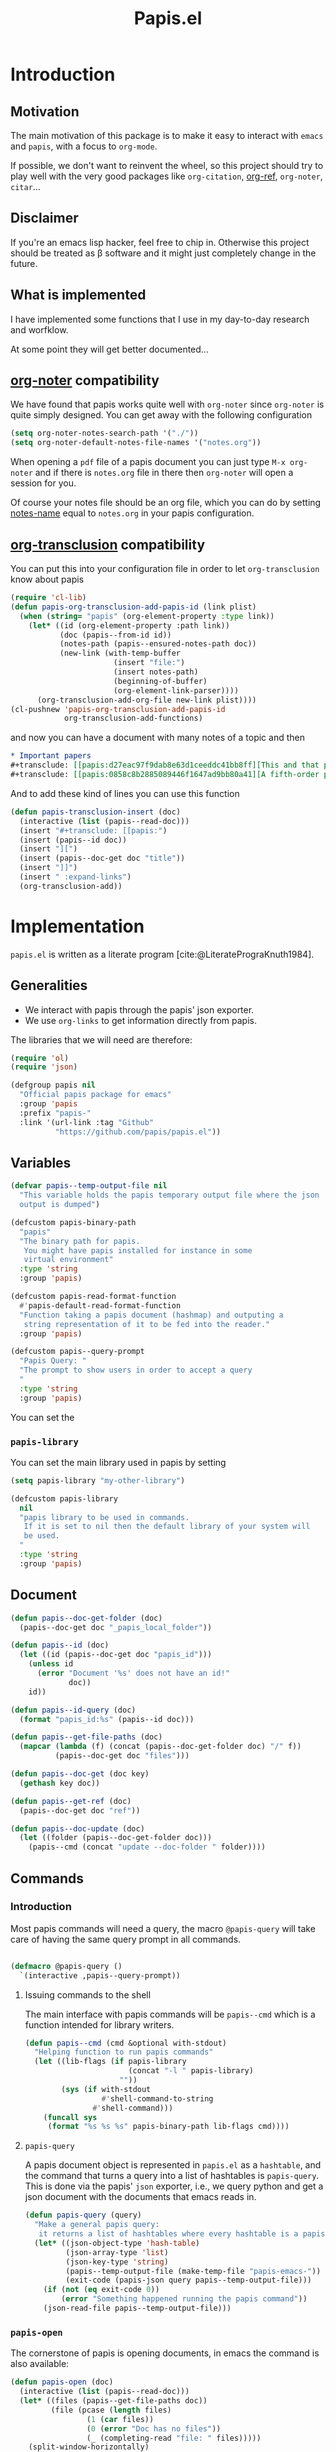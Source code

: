 #+title: Papis.el

* Introduction

[[https://papis.github.io/images/emacs-papis.gif]]

** Motivation

The main motivation of this package is to make it easy to interact
with =emacs= and =papis=, with a focus to =org-mode=.

If possible, we don't want to reinvent the wheel, so this project
should try to play well with the very good packages like
=org-citation=, [[https://github.com/jkitchin/org-ref][org-ref]], =org-noter=, =citar=...

** Disclaimer

If you're an emacs lisp hacker, feel free to chip in.  Otherwise this
project should be treated as β software and it might just completely
change in the future.

** What is implemented

I have implemented some functions that I use in my day-to-day research
and worfklow.

At some point they will get better documented...

** [[https://melpa.org/#/org-noter][org-noter]] compatibility

We have found that papis works quite well with =org-noter=
since =org-noter= is quite simply designed.
You can get away with the following configuration

#+begin_src emacs-lisp
(setq org-noter-notes-search-path '("./"))
(setq org-noter-default-notes-file-names '("notes.org"))
#+end_src

When opening a =pdf= file of a papis document you can just type
=M-x org-noter= and if there is =notes.org= file in there
then =org-noter= will open a session for you.

Of course your notes file should be an org file, which you can do by
setting [[https://papis.readthedocs.io/en/latest/configuration.html#config-settings-notes-name][notes-name]] equal to =notes.org= in your papis configuration.



** [[https://github.com/nobiot/org-transclusion][org-transclusion]] compatibility

You can put this into your configuration file in order to let =org-transclusion=
know about papis

#+begin_src emacs-lisp
(require 'cl-lib)
(defun papis-org-transclusion-add-papis-id (link plist)
  (when (string= "papis" (org-element-property :type link))
    (let* ((id (org-element-property :path link))
           (doc (papis--from-id id))
           (notes-path (papis--ensured-notes-path doc))
           (new-link (with-temp-buffer
                       (insert "file:")
                       (insert notes-path)
                       (beginning-of-buffer)
                       (org-element-link-parser))))
      (org-transclusion-add-org-file new-link plist))))
(cl-pushnew 'papis-org-transclusion-add-papis-id
            org-transclusion-add-functions)
#+end_src

and now you can have a document with many notes of a topic and then

#+begin_src org
,* Important papers
,#+transclude: [[papis:d27eac97f9dab8e63d1ceeddc41bb8ff][This and that paper]] :expand-links 
,#+transclude: [[papis:0858c8b2885089446f1647ad9bb80a41][A fifth-order perturbation comparison of electron correlation theories]] :expand-links 
#+end_src


And to add these kind of lines you can use this function

#+begin_src emacs-lisp
(defun papis-transclusion-insert (doc)
  (interactive (list (papis--read-doc)))
  (insert "#+transclude: [[papis:")
  (insert (papis--id doc))
  (insert "][")
  (insert (papis--doc-get doc "title"))
  (insert "]]")
  (insert " :expand-links")
  (org-transclusion-add))
#+end_src





* Implementation
  :PROPERTIES:
    :header-args:emacs-lisp: :tangle papis.el
    :header-args:emacs-lisp+: :comments both
    :header-args:emacs-lisp+: :results silent
  :END:
=papis.el= is written as a literate program [cite:@LiteratePrograKnuth1984].
** Generalities

- We interact with papis through the papis' json exporter.
- We use ~org-links~ to get information directly from papis.

The libraries that we will need are therefore:
#+begin_src emacs-lisp :noweb yes
(require 'ol)
(require 'json)

(defgroup papis nil
  "Official papis package for emacs"
  :group 'papis
  :prefix "papis-"
  :link '(url-link :tag "Github"
          "https://github.com/papis/papis.el"))
#+end_src

** Variables

#+begin_src emacs-lisp
(defvar papis--temp-output-file nil
  "This variable holds the papis temporary output file where the json
  output is dumped")

(defcustom papis-binary-path
  "papis"
  "The binary path for papis.
   You might have papis installed for instance in some
   virtual environment"
  :type 'string
  :group 'papis)

(defcustom papis-read-format-function
  #'papis-default-read-format-function
  "Function taking a papis document (hashmap) and outputing a
   string representation of it to be fed into the reader."
  :group 'papis)

(defcustom papis--query-prompt
  "Papis Query: "
  "The prompt to show users in order to accept a query
  "
  :type 'string
  :group 'papis)
#+end_src

You can set the

***  =papis-library=
You can set the main library used in papis by setting
#+begin_src emacs-lisp :tangle no :eval no 
(setq papis-library "my-other-library")
#+end_src

 #+begin_src emacs-lisp
(defcustom papis-library
  nil
  "papis library to be used in commands.
   If it is set to nil then the default library of your system will
   be used.
  "
  :type 'string
  :group 'papis)
 #+end_src

** Document
#+begin_src emacs-lisp
(defun papis--doc-get-folder (doc)
  (papis--doc-get doc "_papis_local_folder"))

(defun papis--id (doc)
  (let ((id (papis--doc-get doc "papis_id")))
    (unless id
      (error "Document '%s' does not have an id!"
             doc))
    id))

(defun papis--id-query (doc)
  (format "papis_id:%s" (papis--id doc)))
#+end_src

#+begin_src emacs-lisp
(defun papis--get-file-paths (doc)
  (mapcar (lambda (f) (concat (papis--doc-get-folder doc) "/" f))
          (papis--doc-get doc "files")))

(defun papis--doc-get (doc key)
  (gethash key doc))

(defun papis--get-ref (doc)
  (papis--doc-get doc "ref"))
#+end_src

#+begin_src emacs-lisp
(defun papis--doc-update (doc)
  (let ((folder (papis--doc-get-folder doc)))
    (papis--cmd (concat "update --doc-folder " folder))))
#+end_src
** Commands
*** Introduction
Most papis commands will need a query, the macro =@papis-query= will
take care of having the same query prompt in all commands.
#+begin_src emacs-lisp

(defmacro @papis-query ()
  `(interactive ,papis--query-prompt))
#+end_src

**** Issuing commands to the shell
 The main interface with papis commands will be =papis--cmd=
 which is a function intended for library writers.
 #+begin_src emacs-lisp
(defun papis--cmd (cmd &optional with-stdout)
  "Helping function to run papis commands"
  (let ((lib-flags (if papis-library
                       (concat "-l " papis-library)
                     ""))
        (sys (if with-stdout
                 #'shell-command-to-string
               #'shell-command)))
    (funcall sys
     (format "%s %s %s" papis-binary-path lib-flags cmd))))
 #+end_src
**** =papis-query=

A papis document object is represented in =papis.el=
as a =hashtable=, and the command that turns a query
into a list of hashtables is =papis-query=.
This is done via the papis' =json= exporter, i.e.,
we query python and get a json document with the documents that
emacs reads in.

 #+begin_src emacs-lisp
(defun papis-query (query)
  "Make a general papis query:
   it returns a list of hashtables where every hashtable is a papis document"
  (let* ((json-object-type 'hash-table)
         (json-array-type 'list)
         (json-key-type 'string)
         (papis--temp-output-file (make-temp-file "papis-emacs-"))
         (exit-code (papis-json query papis--temp-output-file)))
    (if (not (eq exit-code 0))
        (error "Something happened running the papis command"))
    (json-read-file papis--temp-output-file)))
 #+end_src
*** =papis-open=

The cornerstone of papis is opening documents, in emacs
the command is also available:


#+begin_src emacs-lisp
(defun papis-open (doc)
  (interactive (list (papis--read-doc)))
  (let* ((files (papis--get-file-paths doc))
         (file (pcase (length files)
                 (1 (car files))
                 (0 (error "Doc has no files"))
                 (_ (completing-read "file: " files)))))
    (split-window-horizontally)
    (find-file file)))
#+End_src
*** Notes

#+begin_src emacs-lisp
(defcustom papis-edit-new-notes-hook nil
  "Hook for when a new note file is being edited.

   The argument of the hook is the respective document."
  :type 'hook)

(defun papis--default-notes-name ()
  (string-replace "\n" "" (papis--cmd "config notes-name" t)))

(defun papis--notes-path (doc)
  "Return the notes path to the given document.
   This does not make sure that the notes file exists,
   it just gets a path that hsould be there."
  (let ((query (papis--id-query doc)))
    (papis--cmd (format "list --notes %s"
                        query)
                t)))

(defun papis--ensured-notes-path (doc)
  (let ((maybe-notes (papis--doc-get doc "notes"))
        (id-query (papis--id-query doc)))
    (unless maybe-notes
      (setq maybe-notes (papis--default-notes-name))
      ;; will this work on windows? someone cares?
      (papis--cmd (format "edit --notes --editor echo %s" id-query)))
    (string-replace "\n" ""
                    (papis--cmd (format "list --notes %s" id-query)
                                t))))

(defun papis-notes (doc &optional run-hook)
  """
  Create notes for a document or open the note
  DOC is the papis document.
  Whenever RUN-HOOK is non-nil, the hook for the notes
  will be ran.
  """
  (interactive (list (papis--read-doc)
                     current-prefix-arg))
  (let ((has-notes-p (papis--doc-get doc "notes")))
    (let ((notes-path (papis--ensured-notes-path doc)))
      (when (or (not has-notes-p) run-hook)
        (with-current-buffer (find-file notes-path)
          (run-hook-with-args 'papis-edit-new-notes-hook
                              doc)))
      (find-file notes-path))))
#+end_src


*** TODO =papis-edit=

You can edit the info files using =papis-edit=,
notice that commiting the
Implement waiting after editing the file like
#+begin_src emacs-lisp
(defun papis-edit (doc)
  (interactive (list (papis--read-doc)))
  (let* ((folder (papis--doc-get-folder doc))
         (info (concat folder "/" "info.yaml")))
    (find-file info)
    (papis--doc-update doc)))
#+end_src

*** =papis-exec=

#+begin_src emacs-lisp
(defun papis-exec (python-file &optional arguments)
  (let ((fmt "exec %s %s"))
    (papis--cmd (format fmt
                        python-file
                        (or arguments ""))
                t)))
#+end_src

*** =papis-export=

#+begin_src emacs-lisp
(defun papis-json (query outfile)
  (papis--cmd (format "export --all --format json '%s' -o %s"
                      query
                      outfile)))

(defun papis-bibtex (query outfile)
  (papis--cmd (format "export --all --format bibtex '%s' -o %s"
                      query
                      outfile)))
#+end_src
** Document reader

The main dynamic searcher used in =papis.el= uses
the function =papis-default-read-format-function=.

#+begin_src emacs-lisp
(defun papis-default-read-format-function (doc)
  `(
    ,(format "%s\n\t%s\n\t«%s» +%s %s"
             (papis--doc-get doc "title")
             (papis--doc-get doc "author")
             (papis--doc-get doc "year")
             (or (papis--doc-get doc "tags") "")
             (let ((n (papis--doc-get doc "_note"))) (if n (concat ":note " n) "")))
    .
    ,doc))


(defun papis--org-looking-at-link ()
  (when (eq major-mode 'org-mode)
    (let* ((context (org-element-lineage (org-element-context)
                                         '(link)
                                         t))
           ;; (type (org-element-type context))
           (papis-id (org-element-property :path context)))
      papis-id)))
#+end_src

the papis reader should be rather understwood as a dwim (do what i mean) reader.
if you are in =org-mode= and you have the point above a papis link, then
it will get that paper to do whatever papis action you're planning to do.

#+begin_src emacs-lisp
(defun papis--read-doc ()
  (if-let ((papis-id (papis--org-looking-at-link)))
      (papis--from-id papis-id)
      (let* ((results (papis-query (read-string papis--query-prompt
                                                nil 'papis)))
             (formatted-results (mapcar papis-read-format-function results)))
        (cdr (assoc
              (completing-read "Select an entry: " formatted-results)
              formatted-results)))))

(defun papis--from-id (papis-id)
  (let* ((query (format "papis_id:%s" papis-id))
         (results (papis-query query)))
    (pcase (length results)
      (0 (error "No documents found with papis_id '%s'"
                papis-id))
      (1 (car results))
      (_ (error "Too many documents (%d) found with papis_id '%s'"
                (length results) papis-id)))))
#+end_src

** Org-links
*** =papis=

#+begin_src emacs-lisp
(require 'ol-doi)
(org-link-set-parameters "papis"
                         :follow (lambda (papis-id)
                                   (papis-open (papis--from-id papis-id)))
                         :export #'ol-papis-export
                         :complete (lambda (&optional arg)
                                     (format "papis:%s"
                                             (papis--doc-get (papis--read-doc)
                                                             "papis_id")))
                         :insert-description
                         (lambda (link desc)
                           (let* ((papis-id (string-replace "papis:"  "" link))
                                  (doc (papis--from-id papis-id)))
                             (papis--doc-get doc "title"))))

(defun ol-papis-export (papis-id description format info)
  (let* ((doc (papis--from-id papis-id))
        (doi (papis--doc-get doc "doi"))
        (url (papis--doc-get doc "url")))
    (cond
      (doi (org-link-doi-export doi description format info)))))

#+end_src




** Paper sections
When doing research, often you would like to create some notes on every paper
and write some sections with the section titles being links to the papers
with some properties so that you can use org-mode's colum mode.

You can use the following function to create a link with properties

#+begin_src emacs-lisp
(defun papis-org-insert-heading (doc)
  (interactive (list (papis--read-doc)))
  (let ((title (papis--doc-get doc "title"))
        (author (papis--doc-get doc "author"))
        (year (papis--doc-get doc "year"))
        (doi (papis--doc-get doc "doi"))
        (papis-id (papis--doc-get doc "papis_id")))
    (org-insert-heading)
    (insert (format "[[papis:%s][%s]]" papis-id title))
    (org-set-property "PAPIS_ID" papis-id)
    (org-set-property "AUTHOR" author)
    (org-set-property "TITLE" title)
    (org-set-property "YEAR" (format "%s" year))
    (org-set-property "DOI" doi)))
#+end_src


A recommendation can be to write as the =COLUMNS=
variable and the =PROPERTIES= like so

#+begin_example
#+COLUMNS: %7TODO %5YEAR %10AUTHOR %45TITLE %TAGS
#+PROPERTIES: TITLE AUTHOR YEAR
#+end_example

and then you can turn on the =org-columns= mode.


** =org-ref= compatibility
*** Open pdfs
=org-ref= can open the pdf of a publicaction
from the =cite:my-reference= link, but in the case of papis
this pdf lives in an isolated folder of its own.

However in =org-ref= you can customize how you get the pdf
from the =cite= link through the
elisp:org-ref-get-pdf-filename-function.
Therefore, in order to use papis to open the pdf of the referenced
documents you can set

#+begin_src emacs-lisp :tangle no :eval no
(setq org-ref-get-pdf-filename-function
      #'papis-org-ref-get-pdf-filename)
#+end_src

Its implementation is given below:
#+begin_src emacs-lisp
(defun papis-org-ref-get-pdf-filename (key)
    (interactive)
    (let* ((docs (papis-query (format "ref:'%s'" key)))
           (doc (car docs))
           (files (papis--get-file-paths doc)))
      (pcase (length files)
        (1 (car files))
        (_ (completing-read "" files)))))
#+end_src
*** Citations
In general it is recommended to use the citation mechanisms of
=org-ref=, however, if for some reason you would like to cite
directly from =papis=, you can use the function

#+begin_src emacs-lisp
(defun papis-insert-citation (doc)
  (interactive (list (papis--read-doc)))
  (let* ((ref (papis--get-ref doc)))
    (if (fboundp 'citar-insert-citation)
        (citar-insert-citation (list ref))
      (insert (format "[cite:@%s]" ref)))))
#+end_src

and we will need also a way of listing all the keys of the document
for further functions. I took this from the good =citar= package

#+begin_src emacs-lisp

(defun papis-org-list-keys ()
  "List citation keys in the org buffer."
  (let ((org-tree (org-element-parse-buffer)))
    (delete-dups
     (org-element-map org-tree 'citation-reference
       (lambda (r) (org-element-property :key r))
       org-tree))))

#+end_src


** Bibtex entries
#+begin_warning
Note that this needs the command =papis-exec=,
which is available in papis from version =0.12= onwards.
#+end_warning

In this section we want to develop a way to generate a bibtex bibliography
from references appearing in the document currently being edited.

*** Convert references into bibtex entries
 First we need a script that accepts a list of

 #+name: references-to-bibtex-python-script
 #+begin_src python
import argparse
import papis.api
from papis.bibtex import to_bibtex

parser = argparse.ArgumentParser(formatter_class=argparse.RawTextHelpFormatter,
                                 description='')
parser.add_argument('refs', help='References', action='store', nargs='*')
args = parser.parse_args()

docs = []

for ref in args.refs:
    docs.extend(papis.api.get_documents_in_lib(library=None, search=ref))

for d in docs:
    print(to_bibtex(d))
 #+end_src

 #+RESULTS: references-to-bibtex-python-script


 #+begin_src emacs-lisp :noweb no-export
(defvar papis--refs-to-bibtex-script
"
<<references-to-bibtex-python-script>>
")
 #+end_src

 #+begin_src emacs-lisp
(defun papis--refs-to-bibtex (refs)
  (let ((py-script (make-temp-file "papis-bibtex-script" nil ".py")))
    (with-temp-buffer
      (insert papis--refs-to-bibtex-script)
      (write-file py-script))
    (papis-exec py-script (s-join " " refs))))
 #+end_src


*** The =papis-bibtex-refs= dynamic block

 #+begin_src emacs-lisp
(defun papis-create-papis-bibtex-refs-dblock (bibfile)
  (insert (format "#+begin: papis-bibtex-refs :tangle %s" bibfile))
  (insert "\n")
  (insert "#+end:"))

(defun papis-extract-citations-into-dblock (&optional bibfile)
  (interactive)
  (if (org-find-dblock "papis-bibtex-refs")
      (progn
        (org-show-entry)
        (org-update-dblock))
    (papis-create-papis-bibtex-refs-dblock
     (or bibfile (read-file-name "Bib file: " nil "main.bib")))))
 #+end_src

 #+begin_src emacs-lisp
(defun org-dblock-write:papis-bibtex-refs (params)
  (let ((tangle-file (or (plist-get params :tangle)
                         (buffer-file-name)))
        (exports ":exports none"))
    (insert
     (format "#+begin_src bibtex %s :tangle %s\n"
             exports
             tangle-file)))
  (let* ((refs (papis-org-list-keys))
         (queries (mapcar (lambda (r) (format "ref:\"%s\"" r))
                          refs)))
    (insert (papis--refs-to-bibtex queries)))
  (insert "#+end_src\n"))
 #+end_src

** End
#+begin_src emacs-lisp
(provide 'papis)
#+end_src

* Bibliography
#+begin: papis-bibtex-refs :tangle /home/gallo/software/papis.el/main.bib
#+begin_src bibtex :exports none :tangle /home/gallo/software/papis.el/main.bib
@article{LiteratePrograKnuth1984,
  author = {Knuth, D. E.},
  doi = {10.1093/comjnl/27.2.97},
  issn = {0010-4620},
  issue = {2},
  journal = {The Computer Journal},
  language = {en},
  month = {2},
  pages = {97--111},
  publisher = {Oxford University Press (OUP)},
  title = {Literate Programming},
  url = {http://dx.doi.org/10.1093/comjnl/27.2.97},
  volume = {27},
  year = {1984},
}

#+end_src

#+end:

bibliography:main.bib
bibliographystyle:unsrt

